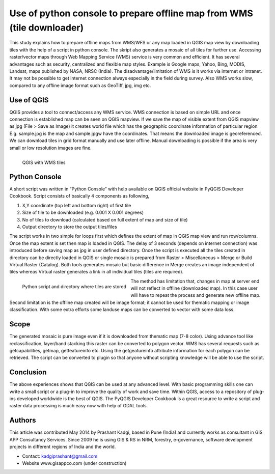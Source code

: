 =======================================================================
Use of python console to prepare offline map from WMS (tile downloader) 
=======================================================================

This study explains how to prepare offline maps from WMS/WFS or any map loaded in QGIS map view by downloading tiles with the help of a script in python console. The skript also generates a mosaic of all tiles for further use.
Accessing raster/vector maps through Web Mapping Service (WMS) service is very common and efficient. It has several advantages such as security, centralized and flexible map styles. Example is Google maps, Yahoo, Bing, MODIS, Landsat, maps published by NASA, NRSC (India). The disadvantage/limitation of WMS is it works via internet or intranet. It may not be possible to get internet connection always especially in the field during survey. Also WMS works slow, compared to any offline image format such as GeoTiff, jpg, img etc.

Use of QGIS
===========

QGIS provides a tool to connect/access any WMS service. WMS connection is based on simple URL and once connection is established map can be seen on QGIS mapview. If we save the map of visible extent from QGIS mapview as jpg (File > Save as Image) it creates world file which has the geographic coordinate information of particular region E.g. sample.jpg is the map and sample.jpgw have the coordinates. That means the downloaded image is georeferenced. We can download tiles in grid format manually and use later offline. Manual downloading is possible if the area is very small or low resolution images are fine. 

.. figure:: ./images/india_pune1.png
   :alt: QGIS with WMS tiles
   :scale: 90%
   :align: left
      
   QGIS with WMS tiles


Python Console
==============

A short script was written in “Python Console” with help available on QGIS official website in PyQGIS Developer Cookbook. Script consists of basically 4 components as following,
 
1. X,Y coordinate (top left and bottom right) of first tile
2. Size of tile to be downloaded (e.g. 0.001 X 0.001 degrees)
3. No of tiles to download (calculated based on full extent of map and size of tile)
4. Output directory to store the output tiles/files

The script works in two simple for loops first which defines the extent of map in QGIS map view and run row/columns. Once the map extent is set then map is loaded in QGIS. The delay of 3 seconds (depends on internet connection) was introduced before saving map as jpg in user defined directory. Once the script is executed all the tiles created in directory can be directly loaded in QGIS or single mosaic is prepared from Raster > Miscellaneous > Merge or Build Virtual Raster (Catalog). Both tools generates mosaic but basic difference in Merge creates an image independent of tiles whereas Virtual raster generates a link in all individual tiles (tiles are required).


.. figure:: ./images/india_pune2.png
   :alt: Python script and directory where tiles are stored
   :scale: 60%
   :align: left
      
   Python script and directory where tiles are stored

The method has limitation that, changes in map at server end will not reflect in offline (downloaded map). In this case user will have to repeat the process and generate new offline map. Second limitation is the offline map created will be image format; it cannot be used for thematic mapping or image classification. With some extra efforts some landuse maps can be converted to vector with some data loss. 

Scope
=====

The generated mosaic is pure image even if it is downloaded from thematic map (7-8 color). Using advance tool like reclassification, layer/band stacking this raster can be converted to polygon vector. WMS has several requests such as getcapabilities, getmap, getfeatureinfo etc. Using the getgeatureinfo attribute information for each polygon can be retrieved. The script can be converted to plugin so that anyone without scripting knowledge will be able to use the script.	

Conclusion
==========

The above experiences shows that QGIS can be used at any advanced level. With basic programming skills one can write a small script or a plug-in to improve the quality of work and save time. Within QGIS, access to a repository of plug-ins developed worldwide is the best of QGIS. The PyQGIS Developer Cookbook is a great resource to write a script and raster data processing is much easy now with help of GDAL tools. 

Authors
=======

This article was contributed May 2014 by Prashant Kadgi, based in Pune (India) and currently works as consultant in GIS APP Consultancy Services. Since 2009 he is using GIS & RS in NRM, forestry, e-governance, software development projects in different regions of India and the world.  

* Contact: kadgiprashant@gmail.com 
* Website www.gisappco.com (under construction) 
